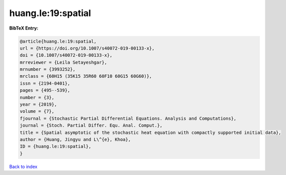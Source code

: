 huang.le:19:spatial
===================

.. :cite:t:`huang.le:19:spatial`

.. bibliography:: ../../All.bib

**BibTeX Entry:**

.. code-block:: bibtex

   @article{huang.le:19:spatial,
   url = {https://doi.org/10.1007/s40072-019-00133-x},
   doi = {10.1007/s40072-019-00133-x},
   mrreviewer = {Leila Setayeshgar},
   mrnumber = {3993252},
   mrclass = {60H15 (35K15 35R60 60F10 60G15 60G60)},
   issn = {2194-0401},
   pages = {495--539},
   number = {3},
   year = {2019},
   volume = {7},
   fjournal = {Stochastic Partial Differential Equations. Analysis and Computations},
   journal = {Stoch. Partial Differ. Equ. Anal. Comput.},
   title = {Spatial asymptotic of the stochastic heat equation with compactly supported initial data},
   author = {Huang, Jingyu and L\^{e}, Khoa},
   ID = {huang.le:19:spatial},
   }

`Back to index <../index>`_
